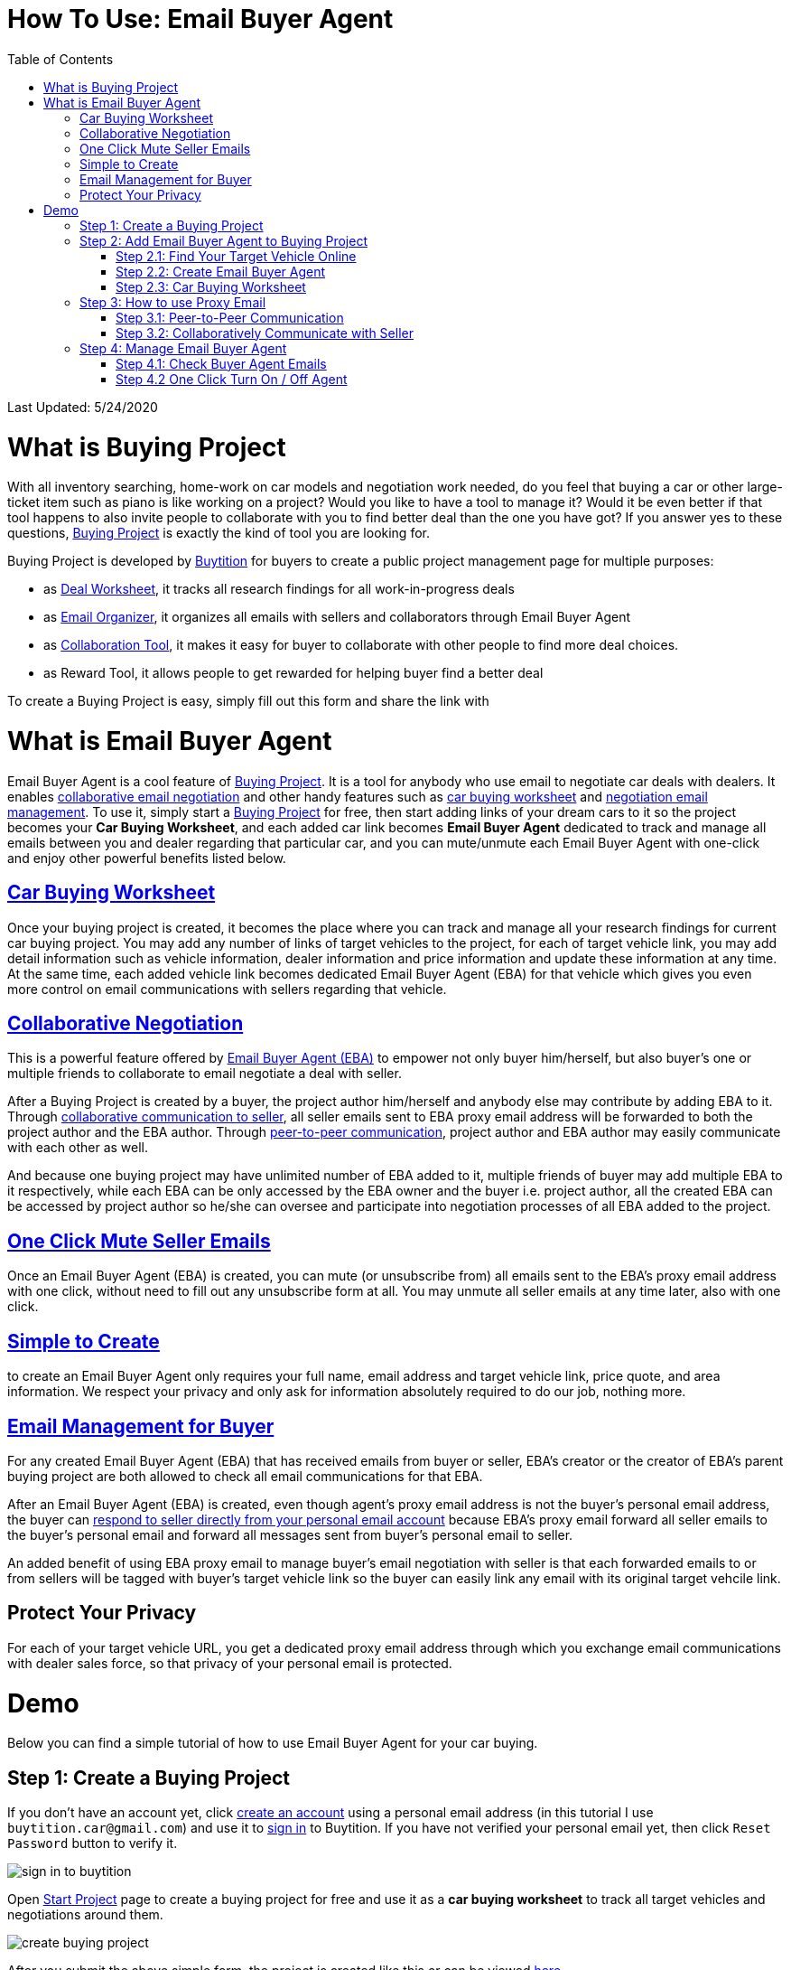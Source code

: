 # How To Use: Email Buyer Agent
:toc:

Last Updated: 5/24/2020

# What is Buying Project

With all inventory searching, home-work on car models and negotiation work needed, do you feel that buying a car or other large-ticket item such as piano is like working on a project?  Would you like to have a tool to manage it?  Would it be even better if that tool happens to also invite people to collaborate with you to find better deal than the one you have got?  If you answer yes to these questions, https://buytition.com/projects/show-form/start-project[Buying Project] is exactly the kind of tool you are looking for.

Buying Project is developed by https://buytition.com[Buytition] for buyers to create a public project management page for multiple purposes:

* as <<car-buying-worksheet, Deal Worksheet>>, it tracks all research findings for all work-in-progress deals
* as <<email-management-for-buyer, Email Organizer>>, it organizes all emails with sellers and collaborators through Email Buyer Agent
* as <<collaborative-negotiation, Collaboration Tool>>, it makes it easy for buyer to collaborate with other people to find more deal choices.
* as Reward Tool, it allows people to get rewarded for helping buyer find a better deal

To create a Buying Project is easy, simply fill out this form and share the link with


# What is Email Buyer Agent

Email Buyer Agent is a cool feature of <<what-is-buying-project, Buying Project>>. It is a tool for anybody who use email to negotiate car deals with dealers.  It enables <<collaborative-negotiation, collaborative email negotiation>> and other handy features such as <<car-buying-worksheet, car buying worksheet>> and <<email-management-for-buyer, negotiation email management>>.  To use it, simply start a https://buytition.com/projects/show-form/start-project[Buying Project] for free, then start adding links of your dream cars to it so the project becomes your **Car Buying Worksheet**, and each added car link becomes **Email Buyer Agent** dedicated to track and manage all emails between you and dealer regarding that particular car, and you can mute/unmute each Email Buyer Agent with one-click and enjoy other powerful benefits listed below.

## <<step-2-3-car-buying-worksheet, Car Buying Worksheet>>

Once your buying project is created, it becomes the place where you can track and manage all your research findings for current car buying project.  You may add any number of links of target vehicles to the project, for each of target vehicle link, you may add detail information such as vehicle information, dealer information and price information and update these information at any time.  At the same time, each added vehicle link becomes dedicated Email Buyer Agent (EBA) for that vehicle which gives you even more control on email communications with sellers regarding that vehicle.

## <<step-3-how-to-use-proxy-email, Collaborative Negotiation>>

This is a powerful feature offered by <<what-is-email-buyer-agent, Email Buyer Agent (EBA)>> to empower not only buyer him/herself, but also buyer's one or multiple friends to collaborate to email negotiate a deal with seller.

After a Buying Project is created by a buyer, the project author him/herself and anybody else may contribute by adding EBA to it.   Through <<step-32-collaboratively-communicate-with-seller, collaborative communication to seller>>, all seller emails sent to EBA proxy email address will be forwarded to both the project author and the EBA author.  Through <<step-31-peer-to-peer-communication, peer-to-peer communication>>, project author and EBA author may easily communicate with each other as well.

And because one buying project may have unlimited number of EBA added to it, multiple friends of buyer may add multiple EBA to it respectively, while each EBA can be only accessed by the EBA owner and the buyer i.e. project author, all the created EBA can be accessed by project author so he/she can oversee and participate into negotiation processes of all EBA added to the project.

## <<step-4-2-one-click-turn-on-off-agent, One Click Mute Seller Emails>>

Once an Email Buyer Agent (EBA) is created, you can mute (or unsubscribe from) all emails sent to the EBA's proxy email address with one click, without need to fill out any unsubscribe form at all.  You may unmute all seller emails at any time later, also with one click.

## <<step-2-2-create-email-buyer-agent, Simple to Create>>

to create an Email Buyer Agent only requires your full name, email address and target vehicle link, price quote, and area information. We respect your privacy and only ask for information absolutely required to do our job, nothing more.

## <<step-4-1-check-buyer-agent-emails, Email Management for Buyer>>

For any created Email Buyer Agent (EBA) that has received emails from buyer or seller, EBA's creator or the creator of EBA's parent buying project are both allowed to check all email communications for that EBA.

After an Email Buyer Agent (EBA) is created, even though agent's proxy email address is not the buyer's personal email address, the buyer can <<step-3-how-to-use-proxy-email, respond to seller directly from your personal email account>> because EBA's proxy email forward all seller emails to the buyer's personal email and forward all messages sent from buyer's personal email to seller.

An added benefit of using EBA proxy email to manage buyer's email negotiation with seller is that each forwarded emails to or from sellers will be tagged with buyer's target vehicle link so the buyer can easily link any email with its original target vehcile link.



## Protect Your Privacy

For each of your target vehicle URL, you get a dedicated proxy email address through which you exchange email communications with dealer sales force, so that privacy of your personal email is protected.

# Demo

Below you can find a simple tutorial of how to use Email Buyer Agent for your car buying.

## Step 1: Create a Buying Project

If you don't have an account yet, click https://buytition.com/projects/show-form/start-project[create an account] using a personal email address (in this tutorial I use `buytition.car@gmail.com`) and use it to https://buytition.com/web/dist/signin[sign in] to Buytition.  If you have not verified your personal email yet, then click `Reset Password` button to verify it.

image::https://github.com/Buytition/pub_docs/raw/master/images/VBA-tutorials/sign-in-to-buytition.png[sign in to buytition]

Open https://buytition.com/projects/show-form/start-project[Start Project] page to create a buying project for free and use it as a **car buying worksheet** to track all target vehicles and negotiations around them.

image::https://github.com/Buytition/pub_docs/raw/master/images/VBA-tutorials/create-buying-project.png[create buying project]

After you submit the above simple form, the project is created like this or can be viewed https://buytition.com/projects/2122/price-research-for-a-mid-size-suv-at-40k-budget[here]

image::https://github.com/Buytition/pub_docs/raw/master/images/VBA-tutorials/buying-project-created.png[buying project created]

## Step 2: Add Email Buyer Agent to Buying Project
After your buying project is created, now you can start adding buyer agent to it

### Step 2.1: Find Your Target Vehicle Online

Look for your target vehicle online and grab its URL (link on browser), we recommend you to use links that has vehicle specific details (VIN, MSRP and price quotes), such as the one below

image::https://github.com/Buytition/pub_docs/raw/master/images/VBA-tutorials/grab-vehicle-url.png[grab vehicle URL]

### Step 2.2: Create Email Buyer Agent

After target vehicle page is available, go back to the https://buytition.com/projects/2122/price-research-for-a-mid-size-suv-at-40k-budget[buying project] you just created in <<step-1-create-a-buying-project, previous step>>, scroll to the bottom, click **Add Buyer Agent** link

image::https://github.com/Buytition/pub_docs/raw/master/images/VBA-tutorials/buying-project-bottom.png[buying project bottom]

Fill out **Create Buyer Agent** form with vehicle name, vehicle URL and other vehicle details info found in <<step-21-find-your-target-vehicle-online,previous step>>, and click `Submit` button

image::https://github.com/Buytition/pub_docs/raw/master/images/VBA-tutorials/create-buyer-agent-top.png[create Email Buyer Agent]
image::https://github.com/Buytition/pub_docs/raw/master/images/VBA-tutorials/create-buyer-agent.png[create Email Buyer Agent]

Now a Email Buyer Agent proxy email (`bagent_barbXXXX@buytition.com` in this case) is created, all you need to do is sit back and wait for dealer emails to come in.

image::https://github.com/Buytition/pub_docs/raw/master/images/VBA-tutorials/buyer-agent-created.png[Buyer Agent created notice]

### Step 2.3: Car Buying Worksheet

The created buyer agent will show up in the Buying Project page as shown below or can be accessed https://buytition.com/projects/2122/price-research-for-a-mid-size-suv-at-40k-budget#b42[here].  Buyer may add any number of such Buyer Agents and modify them to keep track all target vehicle and negotiation at one place so the buying project becomes buyer's buying worksheet.

image::https://github.com/Buytition/pub_docs/raw/master/images/VBA-tutorials/b42-after-login-proxy-email.png[Buyer Agent proxy email tooltip]

## Step 3: How to use Proxy Email

After Email Buyer Agent (EBA) is created, a Proxy Email address is created.  The EBA proxy email is a powerful tool that enables easy three-way communication between project author, EBA author, and seller i.e. anybody else.

### Step 3.1: Peer-to-Peer Communication

Let's say I am helping Project Author on this buying project, and I created this EBA, very likely Project Author and I need to communicate with each other, for that purpose, I simply write an email to EBA proxy email address, in this demo `bagent_barbXXXX@buytition.com`, and send it, and EBA will forward that email to project author.  And vice versa, if project author does the same, I will receive that email from him/her.

The difference between this type of communication vs <<step-3-2-collaboratively-communicate-with-seller, seller communication>> is that for seller communication, you always need to reply an incoming email, but for peer-to-peer communication, you start from scratch and send it.

### Step 3.2: Collaboratively Communicate with Seller

A while after an EBA is created, EBA author will start receiving emails from seller,  which will be copied to project author as well if he/she was not EBA author.

In this demo, I entered a Gmail address, so it arrives at Gmail inbox like this.  You see the email was forwarded from `bagent_barbXXXX@buytition.com` which is proxy email I created in previous step. In this email, dealer quoted a price of $44,954 for my target vehicle.

image::https://github.com/Buytition/pub_docs/raw/master/images/VBA-tutorials/inbound-mail-01.png[inbound email top]

I reply it directly from my Gmail mobile app and made a counter-offer of $2000 lower than dealer's quoted price.  If project author is a different person, he/she may reply to same email as well and I will be copied with that reply so I am notified that project author has replied.

image::https://github.com/Buytition/pub_docs/raw/master/images/VBA-tutorials/outbound-mail-01.PNG[reply dealer email, 365,649]


Dealer respond to my price offer and I am ready to make a deal with dealer.  Additionally, you may notice the red circled `here` link at top right of screenshot below, it is exactly the target vehicle link you have added to Email Buyer Agent earlier.  That link is attached by Email Buyer Agent to the bottom of every dealer email you receive as buyer, so you may keep track of purpose of this conversation.

image::https://github.com/Buytition/pub_docs/raw/master/images/VBA-tutorials/inbound-mail-03.png[inbound email]

## Step 4: Manage Email Buyer Agent


For creator of the buyer agent, after login, you will be able to check out your own private information such as proxy email address, your full name, a link to email messages between you and dealer through this buyer agent and a button to turn on / off this buyer agent with one click.


### Step 4.1: Check Buyer Agent Emails

If email exist for any target vehicles, Buyer Worksheet will show total count of emails (received and sent) at lower right corner for that vehicle.  For `2020 Volv XC60` vehicle in this example, we have total 34 emails see below

image::https://github.com/Buytition/pub_docs/raw/master/images/VBA-tutorials/b42-after-login.png[email buyer agent after login]

Clicking on email icon will show you all 34 email messages between myself and dealer regarding this vehicle.

image::https://github.com/Buytition/pub_docs/raw/master/images/VBA-tutorials/vehicle-email-list.png[Buyer Worksheet before edit]

### Step 4.2 One Click Turn On / Off Agent

Turn on or off buyer agent with one click, one click to unsubscribe from all messages from sender without worrying about filling out complex form to unsubscribe

image::https://github.com/Buytition/pub_docs/raw/master/images/VBA-tutorials/b42-turned-off.png[buyer agent turned off]

or turn on

image::https://github.com/Buytition/pub_docs/raw/master/images/VBA-tutorials/b42-turned-on.png[buyer agent turned on]
